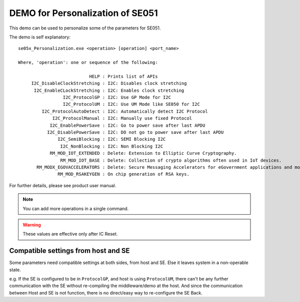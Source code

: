 ..
    Copyright 2019 NXP


.. _se05x-personalization:

=================================================
 DEMO for Personalization of SE051
=================================================


This demo can be used to personalize some of the
parameters for SE051.


The demo is self explanatory::

    se05x_Personalization.exe <operation> [operation] <port_name>

    Where, 'operation': one or sequence of the following:

                               HELP : Prints list of APIs
         I2C_DisableClockStretching : I2C: Disables clock stretching
          I2C_EnableCLockStretching : I2C: Enables clock stretching
                     I2C_ProtocolGP : I2C: Use GP Mode for I2C
                     I2C_ProtocolUM : I2C: Use UM Mode like SE050 for I2C
             I2C_ProtocolAutoDetect : I2C: Automatically detect I2C Protocol
                 I2C_ProtocolManual : I2C: Manually use fixed Protocol
                I2C_EnablePowerSave : I2C: Go to power save after last APDU
               I2C_DisablePowerSave : I2C: DO not go to power save after last APDU
                   I2C_SemiBlocking : I2C: SEMI Blocking I2C
                    I2C_NonBlocking : I2C: Non Blocking I2C
                RM_MOD_IOT_EXTENDED : Delete: Extension to Elliptic Curve Cryptography.
                    RM_MOD_IOT_BASE : Delete: Collection of crypto algorithms often used in IoT devices.
           RM_MODX_EGOVACCELERATORS : Delete: Secure Messaging Accelerators for eGovernment applications and modular arithmetic math API.
                   RM_MOD_RSAKEYGEN : On chip generation of RSA keys.

For further details, please see product user manual.

.. note:: You can add more operations in a single command.

.. warning:: These values are effective only after IC Reset.


Compatible settings from host and SE
=================================================

Some parameters need compatible settings at
both sides, from host and SE.  Else it leaves
system in a non-operable state.

e.g. If the SE is configured to be in ``ProtocolGP``,
and host is using ``ProtocolUM``, there can't be any
further communication with the SE without re-compiling
the middleware/demo at the host.   And since the communication
between Host and SE is not function, there is no direct/easy
way to re-configure the SE Back.
